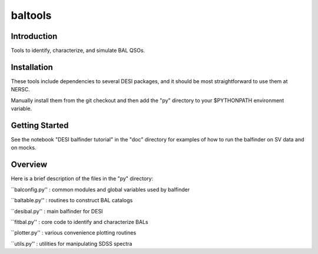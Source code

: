 ========
baltools
========

Introduction
------------

Tools to identify, characterize, and simulate BAL QSOs. 


Installation
------------

These tools include dependencies to several DESI packages, and it should be most straightforward to use them at NERSC. 

Manually install them from the git checkout and then add the "py" directory to your $PYTHONPATH environment variable. 

Getting Started
---------------

See the notebook "DESI balfinder tutorial" in the "doc" directory for examples of how to run the balfinder on SV data and on mocks. 


Overview
--------

Here is a brief description of the files in the "py" directory:

``balconfig.py'' : common modules and global variables used by balfinder

``baltable.py'' : routines to construct BAL catalogs

``desibal.py'' : main balfinder for DESI

``fitbal.py'' : core code to identify and characterize BALs

``plotter.py'' : various convenience plotting routines

``utils.py'' : utilities for manipulating SDSS spectra
